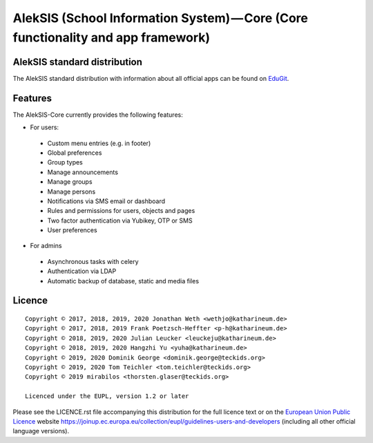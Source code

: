 AlekSIS (School Information System) — Core (Core functionality and app framework)
=================================================================================

AlekSIS standard distribution
-----------------------------

The AlekSIS standard distribution with information about all official apps
can be found on `EduGit`_.

Features
--------

The AlekSIS-Core currently provides the following features:

* For users:

 * Custom menu entries (e.g. in footer)
 * Global preferences
 * Group types
 * Manage announcements
 * Manage groups
 * Manage persons
 * Notifications via SMS email or dashboard
 * Rules and permissions for users, objects and pages
 * Two factor authentication via Yubikey, OTP or SMS
 * User preferences

* For admins

 * Asynchronous tasks with celery
 * Authentication via LDAP
 * Automatic backup of database, static and media files

Licence
-------

::

  Copyright © 2017, 2018, 2019, 2020 Jonathan Weth <wethjo@katharineum.de>
  Copyright © 2017, 2018, 2019 Frank Poetzsch-Heffter <p-h@katharineum.de>
  Copyright © 2018, 2019, 2020 Julian Leucker <leuckeju@katharineum.de>
  Copyright © 2018, 2019, 2020 Hangzhi Yu <yuha@katharineum.de>
  Copyright © 2019, 2020 Dominik George <dominik.george@teckids.org>
  Copyright © 2019, 2020 Tom Teichler <tom.teichler@teckids.org>
  Copyright © 2019 mirabilos <thorsten.glaser@teckids.org>

  Licenced under the EUPL, version 1.2 or later

Please see the LICENCE.rst file accompanying this distribution for the
full licence text or on the `European Union Public Licence`_ website
https://joinup.ec.europa.eu/collection/eupl/guidelines-users-and-developers
(including all other official language versions).

.. _AlekSIS: https://edugit.org/AlekSIS/Official/AlekSIS
.. _European Union Public Licence: https://eupl.eu/
.. _EduGit: https://edugit.org/AlekSIS/official/AlekSIS

